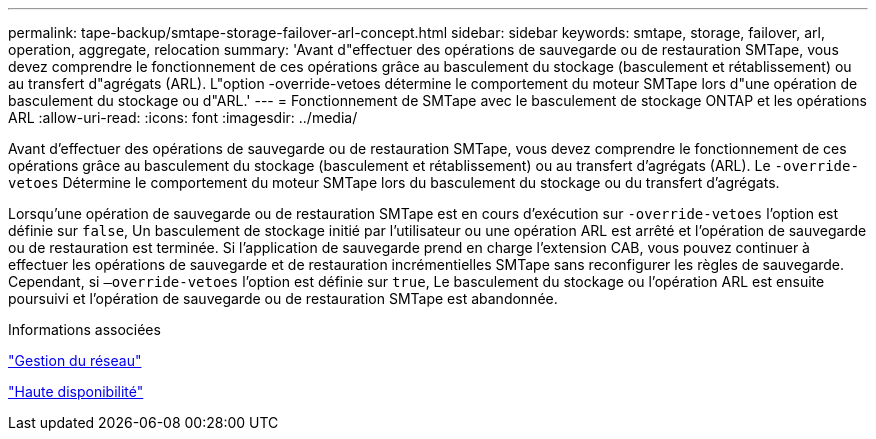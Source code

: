 ---
permalink: tape-backup/smtape-storage-failover-arl-concept.html 
sidebar: sidebar 
keywords: smtape, storage, failover, arl, operation, aggregate, relocation 
summary: 'Avant d"effectuer des opérations de sauvegarde ou de restauration SMTape, vous devez comprendre le fonctionnement de ces opérations grâce au basculement du stockage (basculement et rétablissement) ou au transfert d"agrégats (ARL). L"option -override-vetoes détermine le comportement du moteur SMTape lors d"une opération de basculement du stockage ou d"ARL.' 
---
= Fonctionnement de SMTape avec le basculement de stockage ONTAP et les opérations ARL
:allow-uri-read: 
:icons: font
:imagesdir: ../media/


[role="lead"]
Avant d'effectuer des opérations de sauvegarde ou de restauration SMTape, vous devez comprendre le fonctionnement de ces opérations grâce au basculement du stockage (basculement et rétablissement) ou au transfert d'agrégats (ARL). Le `-override-vetoes` Détermine le comportement du moteur SMTape lors du basculement du stockage ou du transfert d'agrégats.

Lorsqu'une opération de sauvegarde ou de restauration SMTape est en cours d'exécution sur `-override-vetoes` l'option est définie sur `false`, Un basculement de stockage initié par l'utilisateur ou une opération ARL est arrêté et l'opération de sauvegarde ou de restauration est terminée. Si l'application de sauvegarde prend en charge l'extension CAB, vous pouvez continuer à effectuer les opérations de sauvegarde et de restauration incrémentielles SMTape sans reconfigurer les règles de sauvegarde. Cependant, si `–override-vetoes` l'option est définie sur `true`, Le basculement du stockage ou l'opération ARL est ensuite poursuivi et l'opération de sauvegarde ou de restauration SMTape est abandonnée.

.Informations associées
link:../networking/networking_reference.html["Gestion du réseau"]

link:../high-availability/index.html["Haute disponibilité"]
